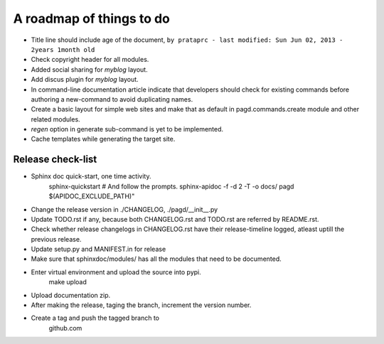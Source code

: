A roadmap of things to do
=========================

* Title line should include age of the document,
  ``by prataprc - last modified: Sun Jun 02, 2013 - 2years 1month old``

* Check copyright header for all modules.

* Added social sharing for `myblog` layout.

* Add discus plugin for `myblog` layout.

* In command-line documentation article indicate that developers should check
  for existing commands before authoring a new-command to avoid duplicating
  names.

* Create a basic layout for simple web sites and make that as default in
  pagd.commands.create module and other related modules.

* `regen` option in generate sub-command is yet to be implemented.

* Cache templates while generating the target site.

Release check-list 
------------------

- Sphinx doc quick-start, one time activity.
    sphinx-quickstart   # And follow the prompts.
    sphinx-apidoc -f -d 2 -T -o  docs/ pagd $(APIDOC_EXCLUDE_PATH)"

- Change the release version in ./CHANGELOG, ./pagd/__init__.py

- Update TODO.rst if any, because both CHANGELOG.rst and TODO.rst are referred
  by README.rst.

- Check whether release changelogs in CHANGELOG.rst have their release-timeline
  logged, atleast uptill the previous release.

- Update setup.py and MANIFEST.in for release

- Make sure that sphinxdoc/modules/ has all the modules that need to be
  documented.

- Enter virtual environment and upload the source into pypi.
        make upload

- Upload documentation zip.

- After making the release, taging the branch, increment the version number.

- Create a tag and push the tagged branch to 
    github.com

